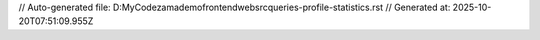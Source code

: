 // Auto-generated file: D:\MyCode\zama\demo\frontend\web\src\queries-profile-statistics.rst
// Generated at: 2025-10-20T07:51:09.955Z
